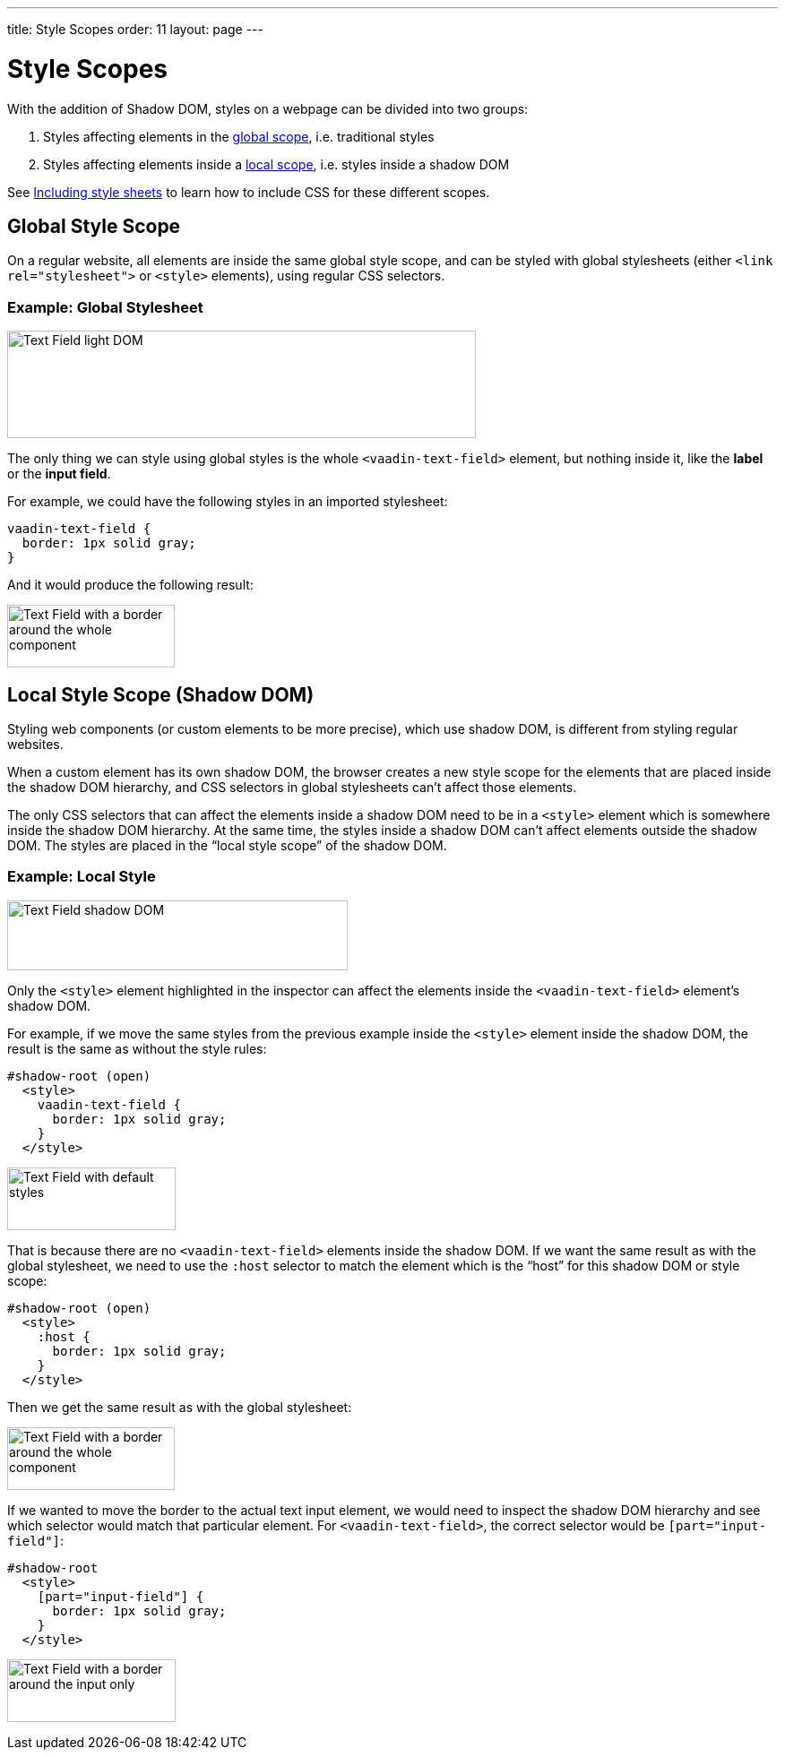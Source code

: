---
title: Style Scopes
order: 11
layout: page
---

= Style Scopes

With the addition of Shadow DOM, styles on a webpage can be divided into two groups:

1. Styles affecting elements in the <<global-style-scope,global scope>>, i.e. traditional styles
2. Styles affecting elements inside a <<local-style-scope-shadow-dom,local scope>>, i.e. styles inside a shadow DOM

See <<including-style-sheets#,Including style sheets>> to learn how to include CSS for these different scopes.

== Global Style Scope

On a regular website, all elements are inside the same global style scope, and can be styled with global stylesheets (either `<link rel="stylesheet">` or `<style>` elements), using regular CSS selectors.

=== Example: Global Stylesheet

image:images/vaadin-text-field-light-dom.png[Text Field light DOM,523,120]

The only thing we can style using global styles is the whole `<vaadin-text-field>` element, but nothing inside it, like the *label* or the *input field*.

For example, we could have the following styles in an imported stylesheet:

[source,css]
....
vaadin-text-field {
  border: 1px solid gray;
}
....

And it would produce the following result:

image:images/vaadin-text-field-border.png[Text Field with a border around the whole component,187,70]

== Local Style Scope (Shadow DOM)

Styling web components (or custom elements to be more precise), which use shadow DOM, is different from styling regular websites.

When a custom element has its own shadow DOM, the browser creates a new style scope for the elements that are placed inside the shadow DOM hierarchy, and CSS selectors in global stylesheets can’t affect those elements.

The only CSS selectors that can affect the elements inside a shadow DOM need to be in a `<style>` element which is somewhere inside the shadow DOM hierarchy. At the same time, the styles inside a shadow DOM can’t affect elements outside the shadow DOM. The styles are placed in the “local style scope” of the shadow DOM.

=== Example: Local Style

image:images/vaadin-text-field-shadow-dom.png[Text Field shadow DOM,380,78]

Only the `<style>` element highlighted in the inspector can affect the elements inside the `<vaadin-text-field>` element’s shadow DOM.

For example, if we move the same styles from the previous example inside the `<style>` element inside the shadow DOM, the result is the same as without the style rules:

[source,html]
....
#shadow-root (open)
  <style>
    vaadin-text-field {
      border: 1px solid gray;
    }
  </style>
....

image:images/vaadin-text-field.png[Text Field with default styles,188,70]

That is because there are no `<vaadin-text-field>` elements inside the shadow DOM. If we want the same result as with the global stylesheet, we need to use the `:host` selector to match the element which is the “host” for this shadow DOM or style scope:

[source,html]
....
#shadow-root (open)
  <style>
    :host {
      border: 1px solid gray;
    }
  </style>
....

Then we get the same result as with the global stylesheet:

image:images/vaadin-text-field-border.png[Text Field with a border around the whole component,187,70]

If we wanted to move the border to the actual text input element, we would need to inspect the shadow DOM hierarchy and see which selector would match that particular element. For `<vaadin-text-field>`, the correct selector would be `[part="input-field"]`:

[source,html]
....
#shadow-root
  <style>
    [part="input-field"] {
      border: 1px solid gray;
    }
  </style>
....

image:images/vaadin-text-field-input-border.png[Text Field with a border around the input only,188,70]
